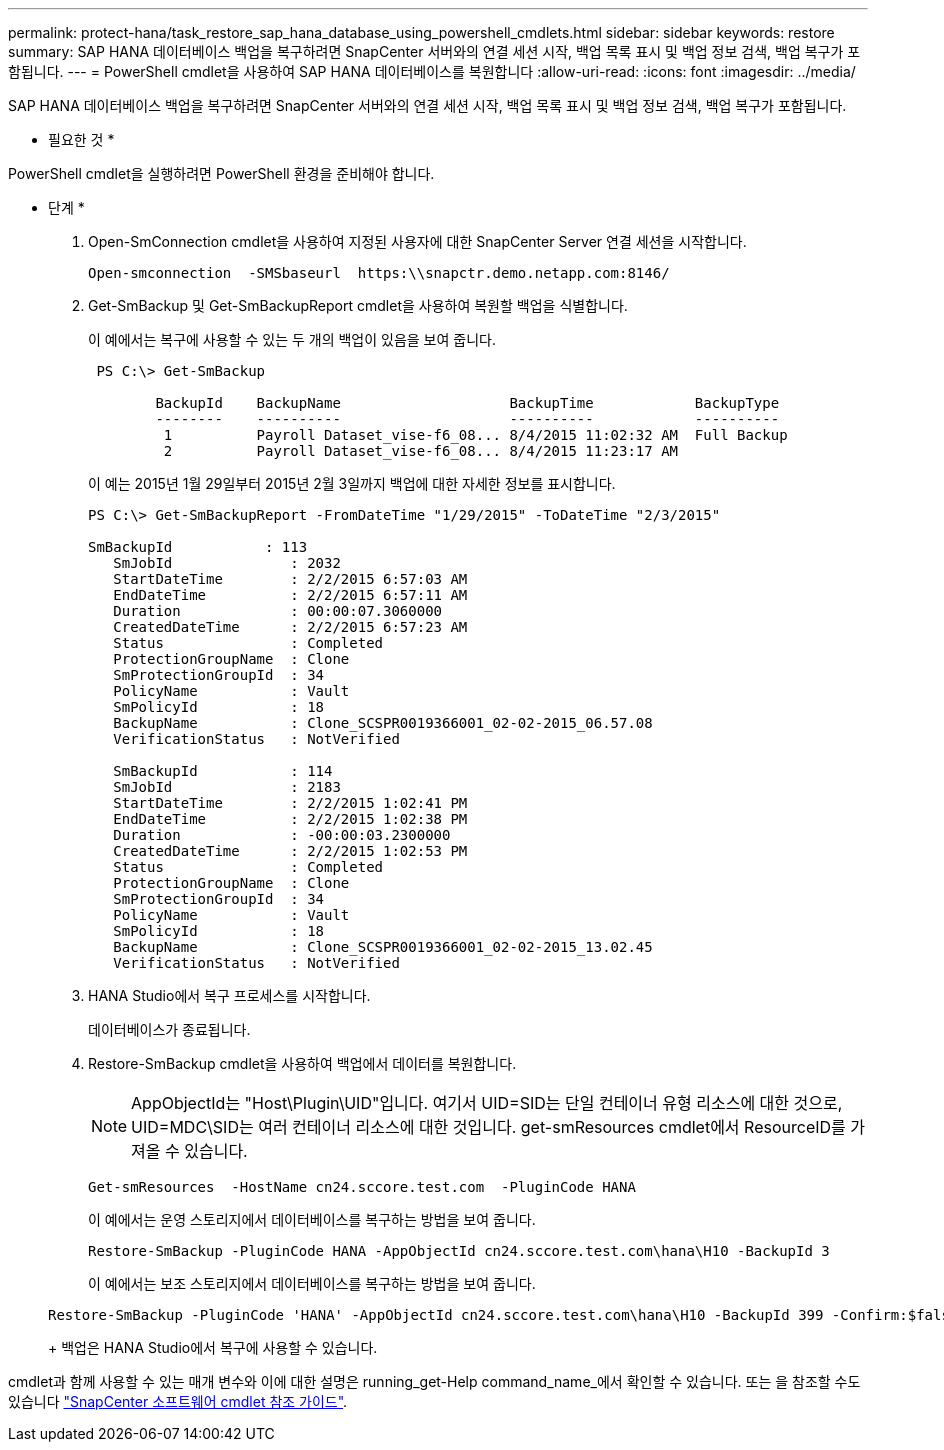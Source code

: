 ---
permalink: protect-hana/task_restore_sap_hana_database_using_powershell_cmdlets.html 
sidebar: sidebar 
keywords: restore 
summary: SAP HANA 데이터베이스 백업을 복구하려면 SnapCenter 서버와의 연결 세션 시작, 백업 목록 표시 및 백업 정보 검색, 백업 복구가 포함됩니다. 
---
= PowerShell cmdlet을 사용하여 SAP HANA 데이터베이스를 복원합니다
:allow-uri-read: 
:icons: font
:imagesdir: ../media/


[role="lead"]
SAP HANA 데이터베이스 백업을 복구하려면 SnapCenter 서버와의 연결 세션 시작, 백업 목록 표시 및 백업 정보 검색, 백업 복구가 포함됩니다.

* 필요한 것 *

PowerShell cmdlet을 실행하려면 PowerShell 환경을 준비해야 합니다.

* 단계 *

. Open-SmConnection cmdlet을 사용하여 지정된 사용자에 대한 SnapCenter Server 연결 세션을 시작합니다.
+
[listing]
----
Open-smconnection  -SMSbaseurl  https:\\snapctr.demo.netapp.com:8146/
----
. Get-SmBackup 및 Get-SmBackupReport cmdlet을 사용하여 복원할 백업을 식별합니다.
+
이 예에서는 복구에 사용할 수 있는 두 개의 백업이 있음을 보여 줍니다.

+
[listing]
----
 PS C:\> Get-SmBackup

        BackupId    BackupName                    BackupTime            BackupType
        --------    ----------                    ----------            ----------
         1          Payroll Dataset_vise-f6_08... 8/4/2015 11:02:32 AM  Full Backup
         2          Payroll Dataset_vise-f6_08... 8/4/2015 11:23:17 AM
----
+
이 예는 2015년 1월 29일부터 2015년 2월 3일까지 백업에 대한 자세한 정보를 표시합니다.

+
[listing]
----
PS C:\> Get-SmBackupReport -FromDateTime "1/29/2015" -ToDateTime "2/3/2015"

SmBackupId           : 113
   SmJobId              : 2032
   StartDateTime        : 2/2/2015 6:57:03 AM
   EndDateTime          : 2/2/2015 6:57:11 AM
   Duration             : 00:00:07.3060000
   CreatedDateTime      : 2/2/2015 6:57:23 AM
   Status               : Completed
   ProtectionGroupName  : Clone
   SmProtectionGroupId  : 34
   PolicyName           : Vault
   SmPolicyId           : 18
   BackupName           : Clone_SCSPR0019366001_02-02-2015_06.57.08
   VerificationStatus   : NotVerified

   SmBackupId           : 114
   SmJobId              : 2183
   StartDateTime        : 2/2/2015 1:02:41 PM
   EndDateTime          : 2/2/2015 1:02:38 PM
   Duration             : -00:00:03.2300000
   CreatedDateTime      : 2/2/2015 1:02:53 PM
   Status               : Completed
   ProtectionGroupName  : Clone
   SmProtectionGroupId  : 34
   PolicyName           : Vault
   SmPolicyId           : 18
   BackupName           : Clone_SCSPR0019366001_02-02-2015_13.02.45
   VerificationStatus   : NotVerified
----
. HANA Studio에서 복구 프로세스를 시작합니다.
+
데이터베이스가 종료됩니다.

. Restore-SmBackup cmdlet을 사용하여 백업에서 데이터를 복원합니다.
+

NOTE: AppObjectId는 "Host\Plugin\UID"입니다. 여기서 UID=SID는 단일 컨테이너 유형 리소스에 대한 것으로, UID=MDC\SID는 여러 컨테이너 리소스에 대한 것입니다. get-smResources cmdlet에서 ResourceID를 가져올 수 있습니다.

+
[listing]
----
Get-smResources  -HostName cn24.sccore.test.com  -PluginCode HANA
----
+
이 예에서는 운영 스토리지에서 데이터베이스를 복구하는 방법을 보여 줍니다.

+
[listing]
----
Restore-SmBackup -PluginCode HANA -AppObjectId cn24.sccore.test.com\hana\H10 -BackupId 3
----
+
이 예에서는 보조 스토리지에서 데이터베이스를 복구하는 방법을 보여 줍니다.

+
[listing]
----
Restore-SmBackup -PluginCode 'HANA' -AppObjectId cn24.sccore.test.com\hana\H10 -BackupId 399 -Confirm:$false  -Archive @( @{"Primary"="<Primary Vserver>:<PrimaryVolume>";"Secondary"="<Secondary Vserver>:<SecondaryVolume>"})
----
+
백업은 HANA Studio에서 복구에 사용할 수 있습니다.



cmdlet과 함께 사용할 수 있는 매개 변수와 이에 대한 설명은 running_get-Help command_name_에서 확인할 수 있습니다. 또는 을 참조할 수도 있습니다 https://library.netapp.com/ecm/ecm_download_file/ECMLP2877143["SnapCenter 소프트웨어 cmdlet 참조 가이드"^].
